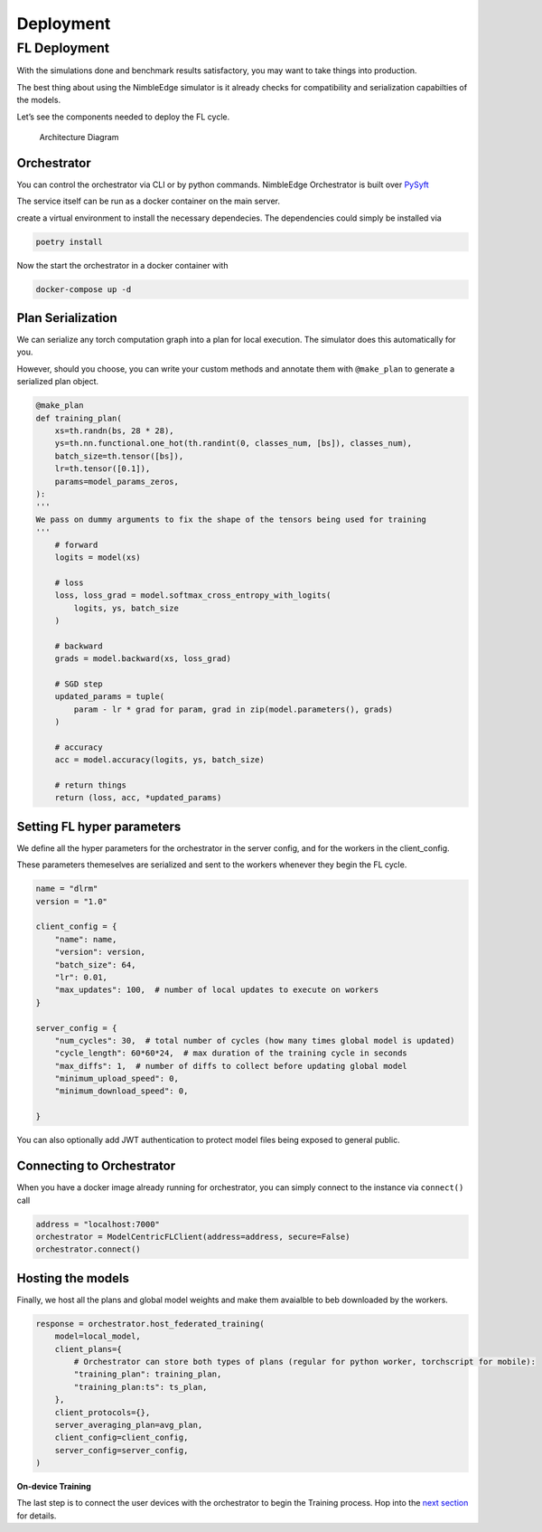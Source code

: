 Deployment
==========

FL Deployment
-------------

With the simulations done and benchmark results satisfactory, you may
want to take things into production.

The best thing about using the NimbleEdge simulator is it already checks for
compatibility and serialization capabilties of the models.

Let’s see the components needed to deploy the FL cycle.

.. figure:: ../_static/architecture.jpeg
   :alt: Architecture Diagram

   Architecture Diagram

Orchestrator
~~~~~~~~~~~~

You can control the orchestrator via CLI or by python commands.
NimbleEdge Orchestrator is built over
`PySyft <https://github.com/OpenMined/PySyft/tree/dev/packages/grid>`__

The service itself can be run as a docker container on the main server.

create a virtual environment to install the necessary dependecies. The
dependencies could simply be installed via

.. code:: bash

   poetry install

Now the start the orchestrator in a docker container with

.. code:: bash

   docker-compose up -d

Plan Serialization
~~~~~~~~~~~~~~~~~~

We can serialize any torch computation graph into a plan for local
execution. The simulator does this automatically for you.

However, should you choose, you can write your custom methods and
annotate them with ``@make_plan`` to generate a serialized plan object.

.. code:: python

   @make_plan
   def training_plan(
       xs=th.randn(bs, 28 * 28),
       ys=th.nn.functional.one_hot(th.randint(0, classes_num, [bs]), classes_num),
       batch_size=th.tensor([bs]),
       lr=th.tensor([0.1]),
       params=model_params_zeros,
   ):
   '''
   We pass on dummy arguments to fix the shape of the tensors being used for training
   ''' 
       # forward
       logits = model(xs)

       # loss
       loss, loss_grad = model.softmax_cross_entropy_with_logits(
           logits, ys, batch_size
       )

       # backward
       grads = model.backward(xs, loss_grad)

       # SGD step
       updated_params = tuple(
           param - lr * grad for param, grad in zip(model.parameters(), grads)
       )

       # accuracy
       acc = model.accuracy(logits, ys, batch_size)

       # return things
       return (loss, acc, *updated_params)

Setting FL hyper parameters
~~~~~~~~~~~~~~~~~~~~~~~~~~~

We define all the hyper parameters for the orchestrator in the server
config, and for the workers in the client_config.

These parameters themeselves are serialized and sent to the workers
whenever they begin the FL cycle.

.. code:: python


   name = "dlrm"
   version = "1.0"

   client_config = {
       "name": name,
       "version": version,
       "batch_size": 64,
       "lr": 0.01,
       "max_updates": 100,  # number of local updates to execute on workers
   }

   server_config = {
       "num_cycles": 30,  # total number of cycles (how many times global model is updated)
       "cycle_length": 60*60*24,  # max duration of the training cycle in seconds
       "max_diffs": 1,  # number of diffs to collect before updating global model
       "minimum_upload_speed": 0,
       "minimum_download_speed": 0,
       
   }

You can also optionally add JWT authentication to protect model files
being exposed to general public.

Connecting to Orchestrator
~~~~~~~~~~~~~~~~~~~~~~~~~~

When you have a docker image already running for orchestrator, you can
simply connect to the instance via ``connect()`` call

.. code:: python

   address = "localhost:7000"
   orchestrator = ModelCentricFLClient(address=address, secure=False)
   orchestrator.connect()

Hosting the models
~~~~~~~~~~~~~~~~~~

Finally, we host all the plans and global model weights and make them
avaialble to beb downloaded by the workers.

.. code:: python

   response = orchestrator.host_federated_training(
       model=local_model,
       client_plans={
           # Orchestrator can store both types of plans (regular for python worker, torchscript for mobile):
           "training_plan": training_plan,
           "training_plan:ts": ts_plan,
       },
       client_protocols={},
       server_averaging_plan=avg_plan,
       client_config=client_config,
       server_config=server_config,
   )

**On-device Training**

The last step is to connect the user devices with the orchestrator to
begin the Training process. Hop into the `next
section <./Tutorial-Part-5-local_training.md>`__ for details.
